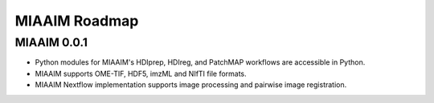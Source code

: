 MIAAIM Roadmap
==============

MIAAIM 0.0.1
------------
- Python modules for MIAAIM's HDIprep, HDIreg, and PatchMAP workflows are
  accessible in Python.

- MIAAIM supports OME-TIF, HDF5, imzML and NIfTI file formats.

- MIAAIM Nextflow implementation supports image processing and
  pairwise image registration.
